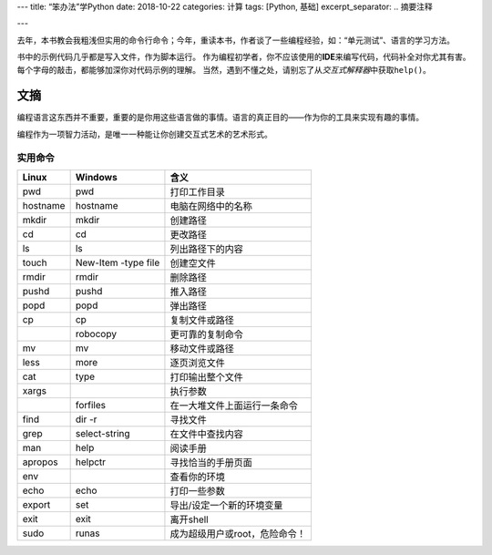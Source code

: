 ---
title: “笨办法”学Python
date: 2018-10-22
categories: 计算
tags: [Python, 基础]
excerpt_separator: .. 摘要注释

---

.. container:: excerpt

    去年，本书教会我粗浅但实用的命令行命令；今年，重读本书，作者谈了一些编程经验，如：“单元测试”、语言的学习方法。

.. 摘要注释

书中的示例代码几乎都是写入文件，作为脚本运行。
作为编程初学者，你不应该使用的\ **IDE**\ 来编写代码，代码补全对你尤其有害。
每个字母的敲击，都能够加深你对代码示例的理解。
当然，遇到不懂之处，请别忘了从\ *交互式解释器*\ 中获取\ ``help()``\ 。

文摘
----

编程语言这东西并不重要，重要的是你用这些语言做的事情。语言的真正目的——作为你的工具来实现有趣的事情。

编程作为一项智力活动，是唯一一种能让你创建交互式艺术的艺术形式。

实用命令
~~~~~~~~

.. table::

    +----------+---------------------+-------------------------------+
    | Linux    | Windows             | 含义                          |
    +==========+=====================+===============================+
    |pwd       | pwd                 | 打印工作目录                  |
    +----------+---------------------+-------------------------------+
    | hostname | hostname            | 电脑在网络中的名称            |
    +----------+---------------------+-------------------------------+
    | mkdir    | mkdir               | 创建路径                      |
    +----------+---------------------+-------------------------------+
    | cd       | cd                  | 更改路径                      |
    +----------+---------------------+-------------------------------+
    | ls       | ls                  | 列出路径下的内容              |
    +----------+---------------------+-------------------------------+
    | touch    | New-Item -type file | 创建空文件                    |
    +----------+---------------------+-------------------------------+
    | rmdir    | rmdir               | 删除路径                      |
    +----------+---------------------+-------------------------------+
    | pushd    | pushd               | 推入路径                      |
    +----------+---------------------+-------------------------------+
    | popd     | popd                | 弹出路径                      |
    +----------+---------------------+-------------------------------+
    | cp       | cp                  | 复制文件或路径                |
    +----------+---------------------+-------------------------------+
    |          | robocopy            | 更可靠的复制命令              |
    +----------+---------------------+-------------------------------+
    | mv       | mv                  | 移动文件或路径                |
    +----------+---------------------+-------------------------------+
    | less     | more                | 逐页浏览文件                  |
    +----------+---------------------+-------------------------------+
    | cat      | type                | 打印输出整个文件              |
    +----------+---------------------+-------------------------------+
    | xargs    |                     | 执行参数                      |
    +----------+---------------------+-------------------------------+
    |          | forfiles            | 在一大堆文件上面运行一条命令  |
    +----------+---------------------+-------------------------------+
    | find     | dir -r              | 寻找文件                      |
    +----------+---------------------+-------------------------------+
    | grep     | select-string       | 在文件中查找内容              |
    +----------+---------------------+-------------------------------+
    | man      | help                | 阅读手册                      |
    +----------+---------------------+-------------------------------+
    | apropos  | helpctr             | 寻找恰当的手册页面            |
    +----------+---------------------+-------------------------------+
    | env      |                     | 查看你的环境                  |
    +----------+---------------------+-------------------------------+
    | echo     | echo                | 打印一些参数                  |
    +----------+---------------------+-------------------------------+
    | export   | set                 | 导出/设定一个新的环境变量     |
    +----------+---------------------+-------------------------------+
    | exit     | exit                | 离开shell                     |
    +----------+---------------------+-------------------------------+
    | sudo     | runas               | 成为超级用户或root，危险命令！|
    +----------+---------------------+-------------------------------+
